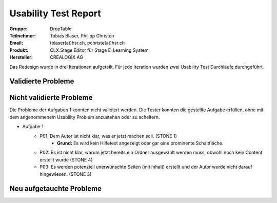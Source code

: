=====================
Usability Test Report 
=====================


:Gruppe: DropTable
:Teilnehmer: Tobias Blaser, Philipp Christen
:Email: tblaser(at)hsr.ch, pchriste(at)hsr.ch
:Produkt: CLX.Stage Editor für Stage E-Learning System
:Hersteller: CREALOGIX AG


Das Redesign wurde in drei Iterationen aufgeteilt. Für jede Iteration wurden zwei Usability Test Durchläufe durchgeführt.

Validierte Probleme
===================




Nicht validierte Probleme
=========================

Die Probleme der Aufgaben 1 konnten nicht validiert werden. Die Tester konnten die gestellte Aufgabe erfüllen, ohne mit dem angenommenem Usability Problem anzustehen oder zu scheitern.

* Aufgabe 1
	* P01: Dem Autor ist nicht klar, was er jetzt machen soll. (STONE 1)
		* **Grund:** Es wird kein Hilfetext angezeigt oder gar eine prominente Schaltfläche.
	* P02: Es ist nicht klar, warum jetzt bereits ein Ordner ausgewählt werden muss, obwohl noch kein Content erstellt wurde (STONE 4)
	* P03: Es werden potenziell unerwünschte Seiten (mit Inhalt) erstellt und der Autor wurde nicht darauf hingewiesen. (STONE 3)


Neu aufgetauchte Probleme
=========================

